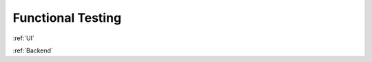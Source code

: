Functional Testing
===================

:ref:`UI`

:ref:`Backend`

.. autosummary::
   :toctree: generated

   lumache

